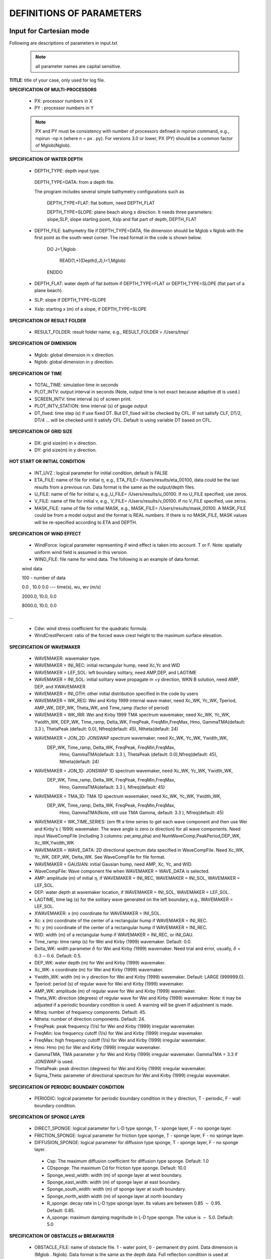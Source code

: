 **DEFINITIONS OF PARAMETERS**
=====================================

*****************************
Input for Cartesian mode
*****************************

Following are descriptions of parameters in input.txt

 .. note::   all parameter names are capital sensitive.

**TITLE**:    title of your case, only used for log file. 

**SPECIFICATION OF MULTI-PROCESSORS**

 *  PX:  processor numbers in X
 *  PY :  processor numbers in Y  

 .. note:: PX and PY must be consistency with number of processors defined in mpirun command, e.g., mpirun -np n (where n = px . py). For versions 3.0 or lower, PX (PY) should be a common factor of Mglob(Nglob). 
 
**SPECIFICATION OF WATER DEPTH**
 
 *  DEPTH\_TYPE: depth input type. 

   DEPTH\_TYPE=DATA: from a depth file. 
   
   The program includes several simple bathymetry configurations such as
   
      DEPTH\_TYPE=FLAT:  flat bottom, need DEPTH\_FLAT 
                
      DEPTH\_TYPE=SLOPE:  plane beach along x direction. It needs three parameters: slope,SLP,  slope starting point, Xslp and flat part of depth, DEPTH\_FLAT

 *   DEPTH\_FILE: bathymetry file if  DEPTH\_TYPE=DATA, file dimension should be Mglob x Nglob with the first point as the south-west corner.  The read format in the code is shown below.

       DO J=1,Nglob
       
        READ(1,*)(Depth(I,J),I=1,Mglob)
        
       ENDDO
 
 *  DEPTH\_FLAT: water depth of flat bottom if DEPTH\_TYPE=FLAT or DEPTH\_TYPE=SLOPE (flat part of a plane beach).
 
 *  SLP: slope if DEPTH\_TYPE=SLOPE

 *  Xslp: starting x (m) of a slope, if DEPTH\_TYPE=SLOPE


**SPECIFICATION OF RESULT FOLDER**   
  
 *  RESULT\_FOLDER: result folder name, e.g., RESULT\_FOLDER = /Users/tmp/

**SPECIFICATION OF DIMENSION**

 *  Mglob: global dimension in x direction.

 *  Nglob: global dimension in y direction.

**SPECIFICATION OF TIME**
 
 *  TOTAL\_TIME: simulation time in seconds

 *  PLOT\_INTV: output interval in seconds (Note, output time is not exact because adaptive dt is used.)

 *  SCREEN\_INTV: time interval (s) of screen print. 

 *  PLOT\_INTV\_STATION: time interval (s) of gauge output

 *  DT_fixed: time step (s) if use fixed DT. But DT_fixed will be checked by CFL. IF not satisfy CLF, DT/2, DT/4 ... will be checked until it satisfy CFL. Default is using variable DT based on CFL. 

**SPECIFICATION OF GRID SIZE**

 *  DX: grid size(m) in x direction.

 *  DY:   grid size(m) in y direction.

**HOT START OR INITIAL CONDITION**
 
 *  INT\_UVZ : logical parameter for initial condition, default is FALSE
 
 
 *  ETA\_FILE: name of file for initial :math:`\eta`, e.g., ETA\_FILE= /Users/results/eta_00100, data could be the last results from a previous run. Data format is the same as the output/depth files.

 *  U\_FILE:  name of file for initial u, e.g.,U\_FILE= /Users/results/u_00100. If no U\_FILE specified, use zeros. 

 *  V\_FILE:  name of file for initial v, e.g., V\_FILE= /Users/results/v_00100. If no V\_FILE specified, use zeros. 

 *  MASK\_FILE:  name of file for initial MASK, e.g., MASK\_FILE= /Users/results/mask_00100. A MASK\_FILE could be from a model output and the format is REAL numbers. If there is no MASK\_FILE, MASK values will be re-specified according to ETA and DEPTH.  

**SPECIFICATION OF WIND EFFECT**
 
 *  WindForce: logical parameter representing if wind effect is taken into account. T or F. Note: spatially uniform wind field is assumed in this version.   

 *  WIND\_FILE: file name for wind data. The following is an example of data format.

 wind data

 100  - number of data

 0.0 ,    10.0 0.0   ---  time(s), wu, wv (m/s)

 2000.0,   10.0,  0.0

 8000.0,  10.0,   0.0
 
... 


 *  Cdw: wind stress coefficient for the quadratic formula. 

 *  WindCrestPercent: ratio of the forced wave crest height to the maximum surface elevation. 

**SPECIFICATION OF WAVEMAKER**

 *  WAVEMAKER: wavemaker type. 

 * WAVEMAKER = INI\_REC: initial rectangular hump, need  Xc,Yc and WID

 * WAVEMAKER = LEF\_SOL: left boundary solitary, need AMP,DEP, and LAGTIME

 * WAVEMAKER = INI\_SOL: initial solitary wave propagate in +y direction, WKN B solution, need AMP, DEP, and XWAVEMAKER 

 * WAVEMAKER = INI\_OTH:  other initial distribution specified in the code by users

 * WAVEMAKER = WK\_REG: Wei and Kirby 1999 internal wave maker, need Xc\_WK, Yc\_WK, Tperiod, AMP\_WK, DEP\_WK, Theta\_WK, and Time\_ramp (factor of period)

 * WAVEMAKER = WK\_IRR:  Wei and Kirby 1999 TMA spectrum wavemaker, need Xc\_WK, Yc\_WK, Ywidth\_WK, DEP\_WK, Time\_ramp, Delta\_WK,  FreqPeak, FreqMin,FreqMax, Hmo, GammaTMA(default: 3.3 ), ThetaPeak (default: 0.0), Nfreq(default: 45), Ntheta(default: 24)
            
 * WAVEMAKER = JON\_2D:  JONSWAP spectrum wavemaker, need Xc\_WK, Yc\_WK, Ywidth\_WK,
           DEP\_WK, Time\_ramp, Delta\_WK,  FreqPeak, FreqMin,FreqMax,
            Hmo, GammaTMA(default: 3.3 ), ThetaPeak (default: 0.0),Nfreq(default: 45), Ntheta(default: 24)
            
 * WAVEMAKER = JON\_1D:  JONSWAP 1D spectrum wavemaker, need Xc\_WK, Yc\_WK, Ywidth\_WK,
           DEP\_WK, Time\_ramp, Delta\_WK,  FreqPeak, FreqMin,FreqMax,
            Hmo, GammaTMA(default: 3.3 ), Nfreq(default: 45)  
            
 * WAVEMAKER = TMA\_1D:  TMA 1D spectrum wavemaker, need Xc\_WK, Yc\_WK, Ywidth\_WK,
           DEP\_WK, Time\_ramp, Delta\_WK,  FreqPeak, FreqMin,FreqMax,
            Hmo, GammaTMA(Note, still use TMA Gamma, default: 3.3 ), Nfreq(default: 45)                                   

 * WAVEMAKER = WK\_TIME\_SERIES: {\em fft  a time series to get each wave component and then use Wei and Kirby's ( 1999) wavemaker.  The wave angle is zero (x direction) for all wave components. Need input WaveCompFile (including 3 columns: per,amp,pha) and NumWaveComp,PeakPeriod,DEP\_WK, Xc\_WK,Ywidth\_WK
 
 * WAVEMAKER = WAVE\_DATA:  2D directional spectrum data specified in WaveCompFile. Need Xc\_WK, Yc\_WK, DEP\_WK, Delta\_WK. See WaveCompFile for file format. 
            
 * WAVEMAKER = GAUSIAN: initial Gausian hump, need AMP, Xc, Yc, and WID.          

 *  WaveCompFile: Wave component file when    WAVEMAKER = WAVE\_DATA is selected.  

 *  AMP: amplitude (m) of initial :math:`\eta`, if  WAVEMAKER = INI\_REC, WAVEMAKER = INI\_SOL, WAVEMAKER = LEF\_SOL.

 *  DEP: water depth at wavemaker location, if WAVEMAKER = INI\_SOL, WAVEMAKER = LEF\_SOL.

 *  LAGTIME, time lag (s) for the solitary wave generated on the left boundary, e.g., WAVEMAKER = LEF\_SOL. 
 
 *  XWAVEMAKER: x  (m) coordinate for WAVEMAKER = INI\_SOL.


 *  Xc: x (m) coordinate of the center of  a rectangular hump if WAVEMAKER = INI\_REC.

 *  Yc: y (m) coordinate of the center of  a rectangular hump if WAVEMAKER = INI\_REC.

 *  WID: width (m) of  a rectangular hump if WAVEMAKER = INI\_REC, or INI\_GAU.


 *  Time\_ramp: time ramp (s) for Wei and Kirby (1999) wavemaker. Default: 0.0.
 
 *  Delta\_WK:  width parameter :math:`\delta`  for Wei and Kirby (1999) wavemaker.    Need trial and error, usually, :math:`\delta` =  :math:`0.3 \sim 0.6`. Default: 0.5. 

 *  DEP\_WK: water depth (m) for Wei and Kirby (1999) wavemaker.

 *  Xc\_WK: x coordinate (m) for Wei and Kirby (1999) wavemaker.

 *  Ywidth\_WK: width (m) in y direction for Wei and Kirby (1999) wavemaker. Default: LARGE (999999.0).

 *  Tperiod:  period (s) of regular wave for Wei and Kirby (1999) wavemaker.

 *  AMP\_WK: amplitude (m) of regular wave for Wei and Kirby (1999) wavemaker.

 *  Theta\_WK: direction (degrees) of regular wave for Wei and Kirby (1999) wavemaker. Note: it may be adjusted if a periodic boundary condition is used. A warning will be given if adjustment is made. 
 
 *  Nfreq: number of frequency components. Default: 45.

 *  Ntheta: number of direction components. Default: 24.

 *  FreqPeak: peak frequency (1/s) for Wei and Kirby (1999) irregular wavemaker.

 *  FreqMin: low frequency cutoff (1/s) for Wei and Kirby (1999) irregular wavemaker.
 
 *  FreqMax: high frequency cutoff (1/s) for Wei and Kirby (1999) irregular wavemaker.

 *  Hmo: Hmo (m) for Wei and Kirby (1999) irregular wavemaker.

 *  GammaTMA, TMA parameter :math:`\gamma` for Wei and Kirby (1999) irregular wavemaker. GammaTMA = 3.3 if JONSWAP is used. 

 *  ThetaPeak: peak direction (degrees) for Wei and Kirby (1999) irregular wavemaker. 

 *  Sigma\_Theta: parameter of directional spectrum for Wei and Kirby (1999) irregular wavemaker.

**SPECIFICATION OF PERIODIC BOUNDARY CONDITION** 


 *  PERIODIC: logical parameter for periodic boundary condition in the y direction, T - periodic, F - wall boundary condition.


**SPECIFICATION OF SPONGE LAYER**
 
 *  DIRECT\_SPONGE: logical parameter for L-D type sponge, T - sponge layer, F - no sponge layer.
 
 *  FRICTION\_SPONGE: logical parameter for friction type sponge, T - sponge layer, F - no sponge layer.
 
 *  DIFFUSION\_SPONGE: logical parameter for diffusion type sponge, T - sponge layer, F - no sponge layer.
 
  *  Csp: The maximum diffusion coefficient for diffusion type sponge. Default: 1.0
 
  *  CDsponge: The maximum Cd for friction type sponge. Default: 10.0
 
  *  Sponge\_west\_width: width (m) of sponge layer at west boundary.

  *  Sponge\_east\_width:   width (m) of sponge layer at east boundary.

  *  Sponge\_south\_width: width (m) of sponge layer at south boundary.

  *  Sponge\_north\_width width (m) of sponge layer at north boundary

  *  R\_sponge: decay rate in L-D type sponge layer. Its values are between 0.85 :math:`\sim` 0.95. Default: 0.85.

  *  A\_sponge: maximum damping magnitude in L-D type sponge. The value is :math:`\sim` 5.0. Default: 5.0

**SPECIFICATION OF OBSTACLES or BREAKWATER**

 *  OBSTACLE\_FILE: name of obstacle file. 1 - water point, 0 - permanent dry point. Data dimension is (Mglob . Nglob). Data format is the same as the depth data. Full reflection condition is used at OBSTACLE points. 

 * BREAKWATER\_FILE: name of breakwater file. The file contains width (m) at the breakwater points with the same format as the depth file. Zero for non-breakwater poionts. The width is not the breakwater with but width of sponge layers placed at the breakwater points. For a field case, use 10m-30m for weak absorption and >30m for strong absorption. Calibration may be needed case by case. Default: no breakwater. 
 
**SPECIFICATION OF PHYSICS**
  
 *  DISPERSION: logical parameter for inclusion of dispersion terms.  T - calculate dispersion, F - no dispersion terms. Default: T.

 *  Gamma1: parameter for linear dispersive terms. 1.0 - inclusion of linear dispersive terms, 0.0 - no linear dispersive terms. Default: 1.0.

 *  Gamma2: parameter for nonlinear dispersive terms. 1.0 - inclusion of nonlinear dispersive terms, 0.0 - no nonlinear dispersive terms. Default: 1.0.

  Gamma1=1.0, Gamma2=0.0 for  NG's equations.

  Gamma1=1.0, Gamma2=1.0 for the fully nonlinear Boussinesq equations.
  
 *  Gamma3: parameter for linear shallow water equations (Gamma3 = 1.0). When Gamma3 = 0.0, Gamma1 and Gamma2 automatically become zero. Default: 1.0.

 *  Beta\_ref:  parameter :math:`\beta` defined for the reference level. :math:`\beta` = -0.531 for NG's and FUNWAVE equations. Default: -0.531.

 *  VISCOSITY\_BREAKING : logical parameter for viscous breaking. When this option is selected, Cbrk1 and Cbrk2 needed. Default is shock-capturing type breaking

 *  SWE\_ETA\_DEP: ratio of height/depth for switching from Boussinesq to NSWE for shock-capturing breaking.  The value is :math:`\sim` 0.80. 

**SPECIFICATION OF FRICTION**
  
 *  FRICTION\_MATRIX: logical parameter for homogeneous and inhomogeneous frction feild.  T - inhomogeneous, F - homogeneous. Default: F.

 *  FRICTION\_FILE: file file if  FRICTION\_MATRIX= T , file dimension should be Mglob x Nglob with the first point as the south-west corner.  The read format in the code is shown below.

       DO J=1,Nglob
       
        READ(1,*)(Cd(I,J),I=1,Mglob)
        
       ENDDO

 *  Cd\_fixed: fixed bottom friction coefficient.

**SPECIFICATION OF NUMERICS**  


 *  Time\_Scheme: stepping option,  Runge\_Kutta or Predictor\_Corrector (not suggested for this version). Default: Runge\_Kutta.

 *  HIGH\_ORDER: spatial scheme option,  FOURTH for the fourth-order, THIRD for the third-order, and SECOND for the second-order (not suggested for Boussinesq modeling).  Default: FOURTH. 

 *  CONSTRUCTION: construction method,  HLL for HLL scheme, otherwise for averaging scheme. Default: HLL.

 *  CFL: CFL number, CFL :math:`\sim` 0.5 (default).

 *  FroudeCap: cap for Froude number in velocity calculation for efficiency. The value could be 1.0 :math:`\sim` 10.0. Default: 3.0

 *  MinDepth: minimum water depth (m) for wetting and drying scheme. Suggestion: MinDepth = 0.001 for lab scale and 0.01 for field scale. Defaut: 0.01.

 *  MinDepthFrc: merge to MinDepth for Version 3.1 or higher. 

 *  SHOW\_BREAKING: logical parameter to calculate breaking index. Note that, if VISCOSITY\_BREAKING is not selected,  breaking is calculated using shock wave capturing scheme. The index calculated here is based on Kennedy et al. (2000). 

 *  Cbrk1: parameter C1 in Kennedy et al. (2000). Default: 0.65

 *  Cbrk2:  parameter C2 in Kennedy et al. (2000). Default: 0.35

 *  WAVEMAKER\_Cbrk: breaking parameter inside wavemaker. For some cases, wave breaks inside the wavemaker. This parameter provides Cbrk inside the wavemaker domain. For most of cases, set WAVEMAKER\_Cbrk = Cbrk1 or higher. Default: LARGE.

 *  STEADY\_TIME: starting time ( :math:`t_1` for calculating mean values, significant/RMS wave height (when WaveHeight = T, output parameter below). Default: LARGE.

 *  T\_INTV\_mean: time interval ( :math:`t_2-t_1` for calculating mean values, significant/RMS wave height (when WaveHeight = T, output parameter below). Default: LARGE.


**SPECIFICATION OF OUTPUT VARIABLES**

 *  NumberStations: number of station for output. If NumberStations :math:`> 0`, need input i,j in STATION\_FILE
 
 *  DEPTH\_OUT: logical parameter for output depth. T or F. 
 *  U: logical parameter for output u. T or F. 
 *   V: logical parameter for output v. T or F. 
 *  ETA: logical parameter for output :math:`\eta`. T or F. 
 *  MASK: logical parameter for output wetting-drying MASK. T or F. 
 *  MASK9: logical parameter for output MASK9 (switch for Boussinesq/NSWE). T or F. 
 *  SourceX: logical parameter for output source terms in x direction. T or F. 
 *  SourceY:  logical parameter for output source terms in y direction. T or F. 
 *  P:   logical parameter for output of  momentum flux in x direction. T or F. 
 *  Q:  logical parameter for output of  momentum flux in y direction. T or F. 
 *  Fx: logical parameter for output of numerical flux F in x direction. T or F. 
 *   Fy: logical parameter for output of numerical flux F in y direction. T or F. 
 *  Gx: logical parameter for output of numerical flux G in x direction. T or F. 
 *  Gy: logical parameter for output of numerical flux G in y direction. T or F. 
 *  AGE: logical parameter for output of breaking age. T or F. 
 *  HMAX: logical parameter for output of recorded maximum surface elevation . T or F. 
 *  HMIN: logical parameter for output of recorded minimum surface elevation . T or F. 
 *  UMAX: logical parameter for output of recorded maximum velocity . T or F. 
 *  VORMAX: logical parameter for output of recorded maximum vorticity . T or F. 
 *  MFMAX: logical parameter for output of recorded maximum momentum flux . T or F. 
 *  WaveHeight: logical parameter for output of wave height, Hsig, Hrms, Havg. T or F.

*****************************
Input for Spherical mode
*****************************

All input parameters, except the following grid information, are the same as for the Cartesian code.

 * Lon\_West: longitude (degrees) of west boundary.
 * Lat\_South: latitude (degrees) of south boundary.
 * Dphi: :math:`d\phi` (degrees)
 * Dtheta: :math:`d\theta` (degrees) 

 In addition, it is not necessary to specify  Gamma2 (for nonlinear dispersive terms) in the spherical code.  

 Another feature of the spherical code is that a computational grid can be a stretched grid. For a stretched grid, a user should set  StretchGrid = T and provide grid files for DX and DY and a file for Coriolis parameters at each grid point.  For example,

 DX\_FILE = dx\_str.txt

 DY\_FILE = dy\_str.txt

 CORIOLIS\_FILE = cori\_str.txt

However, use of a stretched grid is not recommended in terms of decrease in numerical accuracy for  higher order numerical schemes. 

*****************************
Output files
*****************************

The output files are saved in the result directory defined by RESULT\_FOLDER in input.txt. For outputs in ASCII,  a file name is a combination of variable name and an output series number such eta\_00001, eta\_00002, .... The format  and read/write algorithm are  consistent with a depth file.  Output for stations is a series of numbered files such as sta\_00001, sta\_00002 .... 

Other output formats are under development. 





